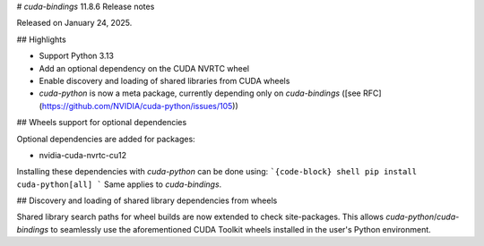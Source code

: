 # `cuda-bindings` 11.8.6 Release notes

Released on January 24, 2025.


## Highlights

- Support Python 3.13
- Add an optional dependency on the CUDA NVRTC wheel
- Enable discovery and loading of shared libraries from CUDA wheels
- `cuda-python` is now a meta package, currently depending only on `cuda-bindings` ([see RFC](https://github.com/NVIDIA/cuda-python/issues/105))


## Wheels support for optional dependencies

Optional dependencies are added for packages:

- nvidia-cuda-nvrtc-cu12

Installing these dependencies with `cuda-python` can be done using:
```{code-block} shell
pip install cuda-python[all]
```
Same applies to `cuda-bindings`.


## Discovery and loading of shared library dependencies from wheels

Shared library search paths for wheel builds are now extended to check site-packages. This allows `cuda-python`/`cuda-bindings` to seamlessly use the aforementioned CUDA Toolkit wheels installed in the user's Python environment.

